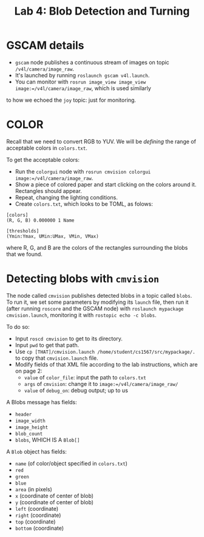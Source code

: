 #+TITLE: Lab 4: Blob Detection and Turning

* GSCAM details

+ =gscam= node publishes a continuous stream of images on topic =/v4l/camera/image_raw=. 
+ It's launched by running =roslaunch gscam v4l.launch=.
+ You can monitor with =rosrun image_view image_view image:=/v4l/camera/image_raw=, which is used similarly
to how we echoed the =joy= topic: just for monitoring.

* COLOR
Recall that we need to convert RGB to YUV. We will be /defining/ the range of acceptable colors in 
=colors.txt=. 

To get the acceptable colors: 

+ Run the =colorgui= node with =rosrun cmvision colorgui image:=/v4l/camera/image_raw=.
+ Show a piece of colored paper and start clicking on the colors around it. Rectangles should appear.
+ Repeat, changing the lighting conditions.
+ Create =colors.txt=, which looks to be TOML, as folows:

#+BEGIN_SRC
[colors]
(R, G, B) 0.000000 1 Name

[thresholds]
(Ymin:Ymax, UMin:UMax, VMin, VMax)
#+END_SRC

where R, G, and B are the colors of the rectangles surrounding the blobs that we found.

* Detecting blobs with =cmvision=
The node called =cmvision= publishes detected blobs in a topic called =blobs=. To run it, we set some 
parameters by modifying its =launch= file, then run it (after running =roscore= and the GSCAM node) with 
=roslaunch mypackage cmvision.launch=, monitoring it with =rostopic echo -c blobs=.

To do so:

+ Input =roscd cmvision= to get to its directory.
+ Input =pwd= to get that path.
+ Use =cp [THAT]/cmvision.launch /home/student/cs1567/src/mypackage/.= to copy that =cmvision.launch= file.
+ Modify fields of that XML file according to the lab instructions, which are on page 2:
	+ =value= of =color_file=: input the path to =colors.txt=
	+ =args= of =cmvision=: change it to =image:=/v4l/camera/image_raw/=
	+ =value= of =debug_on=: debug output; up to us

A Blobs message has fields:

+ =header=
+ =image_width=
+ =image_height=
+ =blob_count=
+ =blobs=, WHICH IS A =Blob[]=

A =Blob= object has fields:

+ =name= (of color/object specified in =colors.txt=)
+ =red=
+ =green=
+ =blue=
+ =area= (in pixels)
+ =x= (coordinate of center of blob)
+ =y= (coordinate of center of blob)
+ =left= (coordinate)
+ =right= (coordinate)
+ =top= (coordinate)
+ =bottom= (coordinate)
